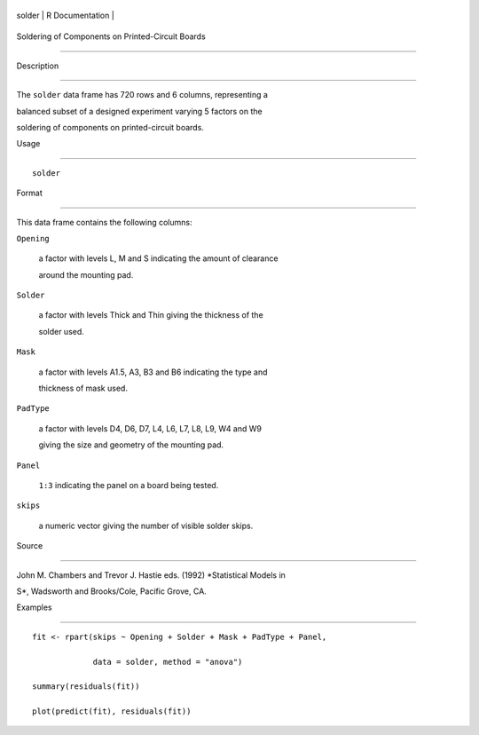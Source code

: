 +----------+-------------------+
| solder   | R Documentation   |
+----------+-------------------+

Soldering of Components on Printed-Circuit Boards
-------------------------------------------------

Description
~~~~~~~~~~~

The ``solder`` data frame has 720 rows and 6 columns, representing a
balanced subset of a designed experiment varying 5 factors on the
soldering of components on printed-circuit boards.

Usage
~~~~~

::

    solder

Format
~~~~~~

This data frame contains the following columns:

``Opening``
    a factor with levels L, M and S indicating the amount of clearance
    around the mounting pad.

``Solder``
    a factor with levels Thick and Thin giving the thickness of the
    solder used.

``Mask``
    a factor with levels A1.5, A3, B3 and B6 indicating the type and
    thickness of mask used.

``PadType``
    a factor with levels D4, D6, D7, L4, L6, L7, L8, L9, W4 and W9
    giving the size and geometry of the mounting pad.

``Panel``
    ``1:3`` indicating the panel on a board being tested.

``skips``
    a numeric vector giving the number of visible solder skips.

Source
~~~~~~

John M. Chambers and Trevor J. Hastie eds. (1992) *Statistical Models in
S*, Wadsworth and Brooks/Cole, Pacific Grove, CA.

Examples
~~~~~~~~

::

    fit <- rpart(skips ~ Opening + Solder + Mask + PadType + Panel,
                 data = solder, method = "anova")
    summary(residuals(fit))
    plot(predict(fit), residuals(fit))
